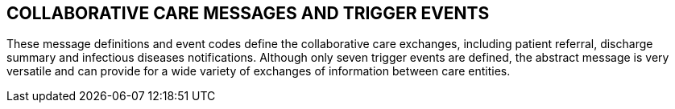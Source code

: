 == COLLABORATIVE CARE MESSAGES AND TRIGGER EVENTS
[v291_section="11.6"]

These message definitions and event codes define the collaborative care exchanges, including patient referral, discharge summary and infectious diseases notifications. Although only seven trigger events are defined, the abstract message is very versatile and can provide for a wide variety of exchanges of information between care entities.

